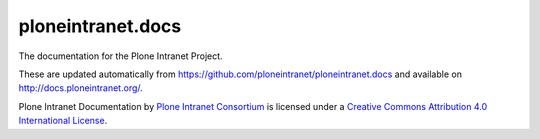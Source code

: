 ploneintranet.docs
==================

The documentation for the Plone Intranet Project.

These are updated automatically from https://github.com/ploneintranet/ploneintranet.docs and available on http://docs.ploneintranet.org/.

Plone Intranet Documentation by `Plone Intranet Consortium <http://ploneintranet.org>`_ is licensed under a `Creative Commons Attribution 4.0 International License <http://creativecommons.org/licenses/by/4.0/>`_.
